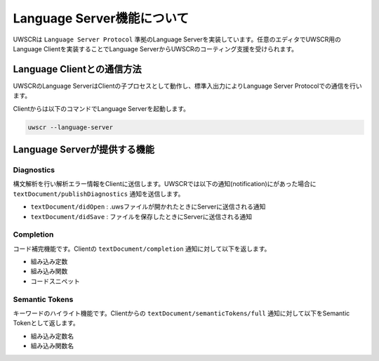 Language Server機能について
===========================

UWSCRは ``Language Server Protocol`` 準拠のLanguage Serverを実装しています。任意のエディタでUWSCR用のLanguage Clientを実装することでLanguage ServerからUWSCRのコーティング支援を受けられます。

Language Clientとの通信方法
---------------------------

UWSCRのLanguage ServerはClientの子プロセスとして動作し、標準入出力によりLanguage Server Protocolでの通信を行います。

Clientからは以下のコマンドでLanguage Serverを起動します。

.. code-block:: powershell

    uwscr --language-server

Language Serverが提供する機能
-----------------------------

Diagnostics
^^^^^^^^^^^

構文解析を行い解析エラー情報をClientに送信します。UWSCRでは以下の通知(notification)にがあった場合に ``textDocument/publishDiagnostics`` 通知を送信します。

- ``textDocument/didOpen`` : .uwsファイルが開かれたときにServerに送信される通知
- ``textDocument/didSave`` : ファイルを保存したときにServerに送信される通知

Completion
^^^^^^^^^^

コード補完機能です。Clientの ``textDocument/completion`` 通知に対して以下を返します。

- 組み込み定数
- 組み込み関数
- コードスニペット

Semantic Tokens
^^^^^^^^^^^^^^^

キーワードのハイライト機能です。Clientからの ``textDocument/semanticTokens/full`` 通知に対して以下をSemantic Tokenとして返します。

- 組み込み定数名
- 組み込み関数名